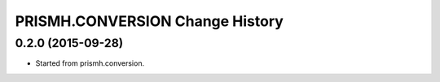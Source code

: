 **************************
PRISMH.CONVERSION Change History
**************************


0.2.0 (2015-09-28)
==================

* Started from prismh.conversion. 

